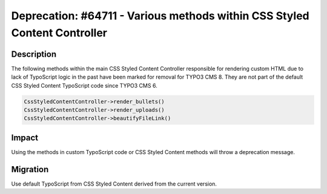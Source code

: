 ==========================================================================
Deprecation: #64711 - Various methods within CSS Styled Content Controller
==========================================================================

Description
===========

The following methods within the main CSS Styled Content Controller responsible for rendering
custom HTML due to lack of TypoScript logic in the past have been marked for removal for TYPO3 CMS 8.
They are not part of the default CSS Styled Content TypoScript code since TYPO3 CMS 6.

.. code-block:: php

	CssStyledContentController->render_bullets()
	CssStyledContentController->render_uploads()
	CssStyledContentController->beautifyFileLink()

Impact
======

Using the methods in custom TypoScript code or CSS Styled Content methods will throw a deprecation message.

Migration
=========

Use default TypoScript from CSS Styled Content derived from the current version.
